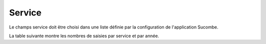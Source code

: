 Service
---------
Le champs service doit être choisi dans une liste définie par la configuration de l'application Sucombe.

La table suivante montre les nombres de saisies par service et par année.

.. csv-table:: Nombre de prestations saisies par Service et par année
   :file: _static/servAn.csv
   :widths: 39,  9, 9, 9, 9
   :header-rows: 1

  

  
